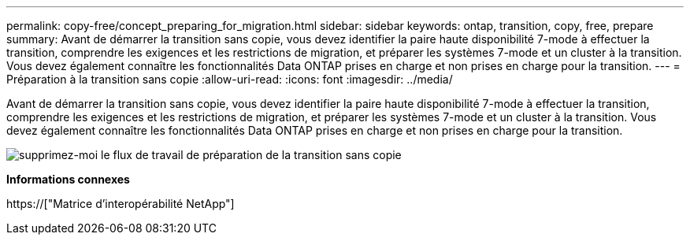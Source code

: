 ---
permalink: copy-free/concept_preparing_for_migration.html 
sidebar: sidebar 
keywords: ontap, transition, copy, free, prepare 
summary: Avant de démarrer la transition sans copie, vous devez identifier la paire haute disponibilité 7-mode à effectuer la transition, comprendre les exigences et les restrictions de migration, et préparer les systèmes 7-mode et un cluster à la transition. Vous devez également connaître les fonctionnalités Data ONTAP prises en charge et non prises en charge pour la transition. 
---
= Préparation à la transition sans copie
:allow-uri-read: 
:icons: font
:imagesdir: ../media/


[role="lead"]
Avant de démarrer la transition sans copie, vous devez identifier la paire haute disponibilité 7-mode à effectuer la transition, comprendre les exigences et les restrictions de migration, et préparer les systèmes 7-mode et un cluster à la transition. Vous devez également connaître les fonctionnalités Data ONTAP prises en charge et non prises en charge pour la transition.

image::../media/delete_me_cft_preparation_workflow.gif[supprimez-moi le flux de travail de préparation de la transition sans copie]

*Informations connexes*

https://["Matrice d'interopérabilité NetApp"]
